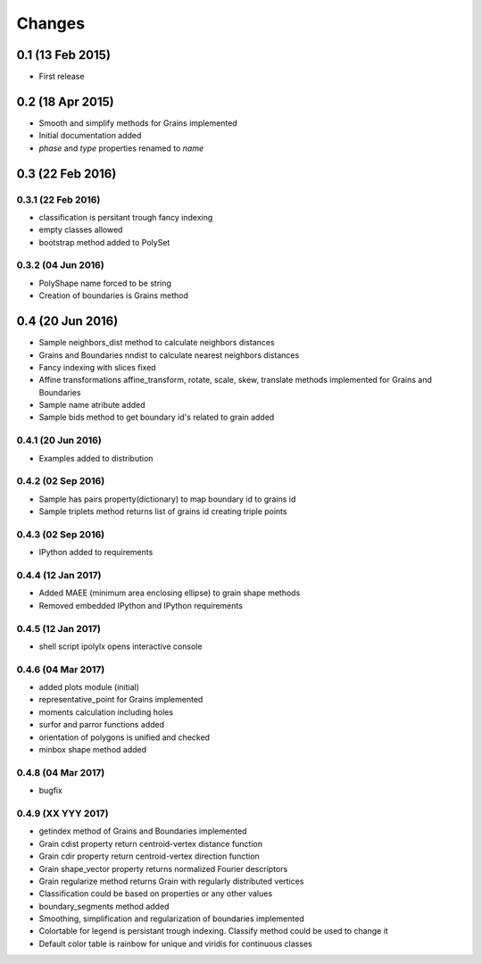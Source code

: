 .. :changelog:

Changes
=======

0.1 (13 Feb 2015)
-----------------
* First release

0.2 (18 Apr 2015)
-----------------
* Smooth and simplify methods for Grains implemented
* Initial documentation added
* `phase` and `type` properties renamed to `name`

0.3 (22 Feb 2016)
-----------------

0.3.1 (22 Feb 2016)
~~~~~~~~~~~~~~~~~~~
* classification is persitant trough fancy indexing
* empty classes allowed
* bootstrap method added to PolySet

0.3.2 (04 Jun 2016)
~~~~~~~~~~~~~~~~~~~
* PolyShape name forced to be string
* Creation of boundaries is Grains method

0.4 (20 Jun 2016)
-----------------
* Sample neighbors_dist method to calculate neighbors distances
* Grains and Boundaries nndist to calculate nearest neighbors distances
* Fancy indexing with slices fixed
* Affine transformations affine_transform, rotate, scale, skew, translate
  methods implemented for Grains and Boundaries
* Sample name atribute added
* Sample bids method to get boundary id's related to grain added

0.4.1 (20 Jun 2016)
~~~~~~~~~~~~~~~~~~~
* Examples added to distribution

0.4.2 (02 Sep 2016)
~~~~~~~~~~~~~~~~~~~
* Sample has pairs property(dictionary) to map boundary id to grains id
* Sample triplets method returns list of grains id creating triple points

0.4.3 (02 Sep 2016)
~~~~~~~~~~~~~~~~~~~
* IPython added to requirements

0.4.4 (12 Jan 2017)
~~~~~~~~~~~~~~~~~~~
* Added MAEE (minimum area enclosing ellipse) to grain shape methods
* Removed embedded IPython and IPython requirements

0.4.5 (12 Jan 2017)
~~~~~~~~~~~~~~~~~~~
* shell script ipolylx opens interactive console

0.4.6 (04 Mar 2017)
~~~~~~~~~~~~~~~~~~~
* added plots module (initial)
* representative_point for Grains implemented
* moments calculation including holes
* surfor and parror functions added
* orientation of polygons is unified and checked
* minbox shape method added

0.4.8 (04 Mar 2017)
~~~~~~~~~~~~~~~~~~~
* bugfix

0.4.9 (XX YYY 2017)
~~~~~~~~~~~~~~~~~~~
* getindex method of Grains and Boundaries implemented
* Grain cdist property return centroid-vertex distance function
* Grain cdir property return centroid-vertex direction function
* Grain shape_vector property returns normalized Fourier descriptors
* Grain regularize method returns Grain with regularly distributed vertices
* Classification could be based on properties or any other values
* boundary_segments method added
* Smoothing, simplification and regularization of boundaries implemented
* Colortable for legend is persistant trough indexing. Classify method
  could be used to change it
* Default color table is rainbow for unique and viridis for continuous classes

